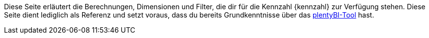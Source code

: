 Diese Seite erläutert die Berechnungen, Dimensionen und Filter, die dir für die Kennzahl {kennzahl} zur Verfügung stehen.
Diese Seite dient lediglich als Referenz und setzt voraus, dass du bereits Grundkenntnisse über das <<business-entscheidungen/business-intelligence/myview-dashboard#, plentyBI-Tool>> hast.
